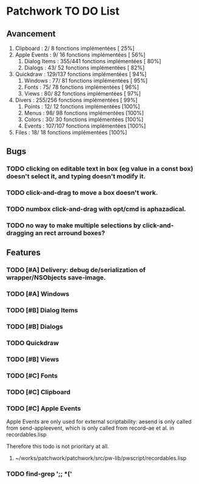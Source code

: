 * Patchwork TO DO List
** Avancement

10. Clipboard           :   2/  8 fonctions implémentées [ 25%]
11. Apple Events        :   9/ 16 fonctions implémentées [ 56%]
 7. Dialog Items        : 355/441 fonctions implémentées [ 80%]
 6. Dialogs             :  43/ 52 fonctions implémentées [ 82%]
12. Quickdraw           : 129/137 fonctions implémentées [ 94%]
 5. Windows             :  77/ 81 fonctions implémentées [ 95%]
 2. Fonts               :  75/ 78 fonctions implémentées [ 96%]
 4. Views               :  80/ 82 fonctions implémentées [ 97%]
14. Divers              : 255/256 fonctions implémentées [ 99%]
 1. Points              :  12/ 12 fonctions implémentées [100%]
 3. Menus               :  98/ 98 fonctions implémentées [100%]
 8. Colors              :  30/ 30 fonctions implémentées [100%]
 9. Events              : 107/107 fonctions implémentées [100%]
13. Files               :  18/ 18 fonctions implémentées [100%]

** Bugs
*** TODO clicking on editable text in box (eg value in a const box) doesn't select it, and typing doesn't modify it.
*** TODO click-and-drag to move a box doesn't work.
*** TODO numbox click-and-drag with opt/cmd is aphazadical.
*** TODO no way to make multiple selections by click-and-dragging an rect arround boxes?
** Features
*** TODO [#A] Delivery: debug de/serialization of wrapper/NSObjects save-image.
*** TODO [#A] Windows
*** TODO [#B] Dialog Items
*** TODO [#B] Dialogs
*** TODO Quickdraw
*** TODO [#B] Views
*** TODO [#C] Fonts
*** TODO [#C] Clipboard
*** TODO [#C] Apple Events

Apple Events are only used for external scriptability: aesend is only
called from send-appleevent, which is only called from record--ae et
al. in recordables.lisp

Therefore this todo is not prioritary at all.

**** ~/works/patchwork/patchwork/src/pw-lib/pwscript/recordables.lisp

*** TODO find-grep ';; *('
